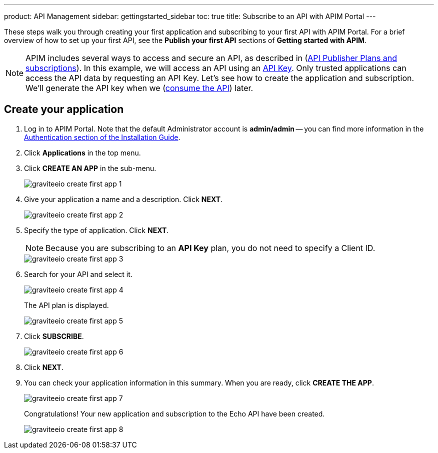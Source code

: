 ---
product: API Management
sidebar: gettingstarted_sidebar
toc: true
title: Subscribe to an API with APIM Portal
---

These steps walk you through creating your first application and subscribing to your first API with APIM Portal. For a brief overview of how to set up your first API, see the **Publish your first API** sections of **Getting started with APIM**.

NOTE: APIM includes several ways to access and secure an API, as described in (link:/apim/current/apim_publisherguide_plans_subscriptions.html[API Publisher Plans and subscriptions]).
In this example, we will access an API using an link:/apim/3.x/apim_policies_apikey.html[API Key].
Only trusted applications can access the API data by requesting an API Key.
Let's see how to create the application and subscription. We'll generate the API key when we (link:/apim/current/apim_getstarted_consume.html[consume the API]) later.

== Create your application

. Log in to APIM Portal. Note that the default Administrator account is **admin/admin** -- you can find more information in the link:/apim/3.x/apim_installguide_authentication.html[Authentication section of the Installation Guide].
. Click **Applications** in the top menu.
. Click **CREATE AN APP**  in the sub-menu.
+
image::apim/3.x/quickstart/consume/graviteeio-create-first-app-1.png[]

. Give your application a name and a description. Click **NEXT**.
+
image::apim/3.x/quickstart/consume/graviteeio-create-first-app-2.png[]

. Specify the type of application. Click **NEXT**.
+
NOTE: Because you are subscribing to an *API Key* plan, you do not need to specify a Client ID.
+
image::apim/3.x/quickstart/consume/graviteeio-create-first-app-3.png[]

. Search for your API and select it.
+
image::apim/3.x/quickstart/consume/graviteeio-create-first-app-4.png[]
+
The API plan is displayed.
+
image::apim/3.x/quickstart/consume/graviteeio-create-first-app-5.png[]

. Click **SUBSCRIBE**.
+
image::apim/3.x/quickstart/consume/graviteeio-create-first-app-6.png[]

. Click **NEXT**.
. You can check your application information in this summary. When you are ready, click **CREATE THE APP**.
+
image::apim/3.x/quickstart/consume/graviteeio-create-first-app-7.png[]
+
Congratulations! Your new application and subscription to the Echo API have been created.
+
image::apim/3.x/quickstart/consume/graviteeio-create-first-app-8.png[]
